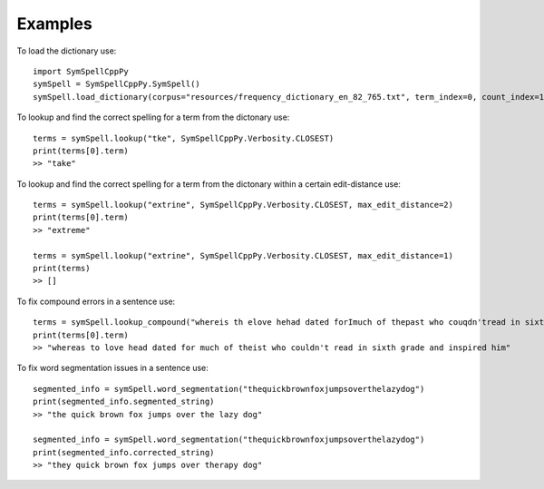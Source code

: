 Examples
========

To load the dictionary use::

    import SymSpellCppPy
    symSpell = SymSpellCppPy.SymSpell()
    symSpell.load_dictionary(corpus="resources/frequency_dictionary_en_82_765.txt", term_index=0, count_index=1, separator=" ")

To lookup and find the correct spelling for a term from the dictonary use::

    terms = symSpell.lookup("tke", SymSpellCppPy.Verbosity.CLOSEST)
    print(terms[0].term)
    >> "take"

To lookup and find the correct spelling for a term from the dictonary within a certain edit-distance use::


    terms = symSpell.lookup("extrine", SymSpellCppPy.Verbosity.CLOSEST, max_edit_distance=2)
    print(terms[0].term)
    >> "extreme"

    terms = symSpell.lookup("extrine", SymSpellCppPy.Verbosity.CLOSEST, max_edit_distance=1)
    print(terms)
    >> []

To fix compound errors in a sentence use::

    terms = symSpell.lookup_compound("whereis th elove hehad dated forImuch of thepast who couqdn'tread in sixthgrade and ins pired him")
    print(terms[0].term)
    >> "whereas to love head dated for much of theist who couldn't read in sixth grade and inspired him"

To fix word segmentation issues in a sentence use::

    segmented_info = symSpell.word_segmentation("thequickbrownfoxjumpsoverthelazydog")
    print(segmented_info.segmented_string)
    >> "the quick brown fox jumps over the lazy dog"

    segmented_info = symSpell.word_segmentation("thequickbrownfoxjumpsoverthelazydog")
    print(segmented_info.corrected_string)
    >> "they quick brown fox jumps over therapy dog"

